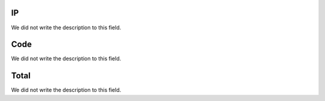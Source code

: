 
.. _trunkSipCodes-ip:

IP
--

| We did not write the description to this field.




.. _trunkSipCodes-code:

Code
----

| We did not write the description to this field.




.. _trunkSipCodes-total:

Total
-----

| We did not write the description to this field.



